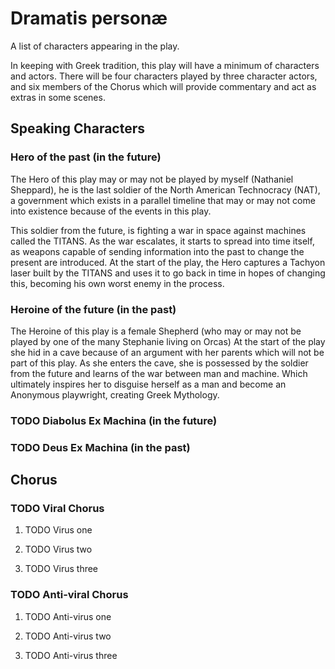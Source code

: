 * Dramatis personæ
A list of characters appearing in the play.

In keeping with Greek tradition, this play will have a minimum of characters and actors. There will be four characters played by three character actors, and six members of the Chorus which will provide commentary and act as extras in some scenes.

** Speaking Characters

*** Hero of the past (in the future)
The Hero of this play may or may not be played by myself (Nathaniel Sheppard), he is the last soldier of the North American Technocracy (NAT), a government which exists in a parallel timeline that may or may not come into existence because of the events in this play.

This soldier from the future, is fighting a war in space against machines called the TITANS. As the war escalates, it starts to spread into time itself, as weapons capable of sending information into the past to change the present are introduced. At the start of the play, the Hero captures a Tachyon laser built by the TITANS and uses it to go back in time in hopes of changing this, becoming his own worst enemy in the process.

*** Heroine of the future (in the past)
The Heroine of this play is a female Shepherd (who may or may not be played by one of the many Stephanie living on Orcas) At the start of the play she hid in a cave because of an argument with her parents which will not be part of this play. As she enters the cave, she is possessed by the soldier from the future and learns of the war between man and machine. Which ultimately inspires her to disguise herself as a man and become an Anonymous playwright, creating Greek Mythology.

*** TODO Diabolus Ex Machina (in the future)

*** TODO Deus Ex Machina (in the past)

** Chorus

*** TODO Viral Chorus

**** TODO Virus one

**** TODO Virus two

**** TODO Virus three

*** TODO Anti-viral Chorus

**** TODO Anti-virus one

**** TODO Anti-virus two

**** TODO Anti-virus three
